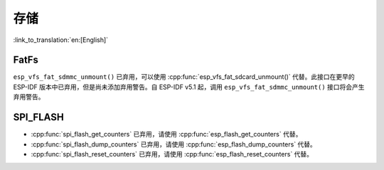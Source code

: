 存储
=======

:link_to_translation:`en:[English]`

FatFs
-----

``esp_vfs_fat_sdmmc_unmount()`` 已弃用，可以使用 :cpp:func:`esp_vfs_fat_sdcard_unmount()` 代替。此接口在更早的 ESP-IDF 版本中已弃用，但是尚未添加弃用警告。自 ESP-IDF v5.1 起，调用 ``esp_vfs_fat_sdmmc_unmount()`` 接口将会产生弃用警告。


SPI_FLASH
---------

- :cpp:func:`spi_flash_get_counters` 已弃用，请使用 :cpp:func:`esp_flash_get_counters` 代替。
- :cpp:func:`spi_flash_dump_counters` 已弃用，请使用 :cpp:func:`esp_flash_dump_counters` 代替。
- :cpp:func:`spi_flash_reset_counters` 已弃用，请使用 :cpp:func:`esp_flash_reset_counters` 代替。
